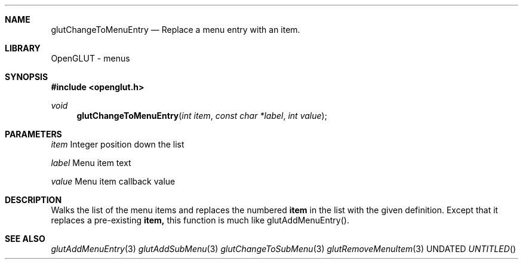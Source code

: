 .\" Copyright 2004, the OpenGLUT contributors
.Dt GLUTCHANGETOMENUENTRY 3 LOCAL
.Dd
.Sh NAME
.Nm glutChangeToMenuEntry
.Nd Replace a menu entry with an item.
.Sh LIBRARY
OpenGLUT - menus
.Sh SYNOPSIS
.In openglut.h
.Ft  void
.Fn glutChangeToMenuEntry "int item" "const char *label" "int value"
.Sh PARAMETERS
.Pp
.Bf Em
 item
.Ef
    Integer position down the list
.Pp
.Bf Em
 label
.Ef
   Menu item text
.Pp
.Bf Em
 value
.Ef
   Menu item callback value
.Sh DESCRIPTION
Walks the list of the menu items and replaces
the numbered 
.Bf Sy
 item
.Ef
 in the list with the
given definition.  Except that it replaces a
pre-existing 
.Bf Sy
 item,
.Ef
 this function is much like
glutAddMenuEntry().
.Pp
.Sh SEE ALSO
.Xr glutAddMenuEntry 3
.Xr glutAddSubMenu 3
.Xr glutChangeToSubMenu 3
.Xr glutRemoveMenuItem 3
.fl
.sp 3
